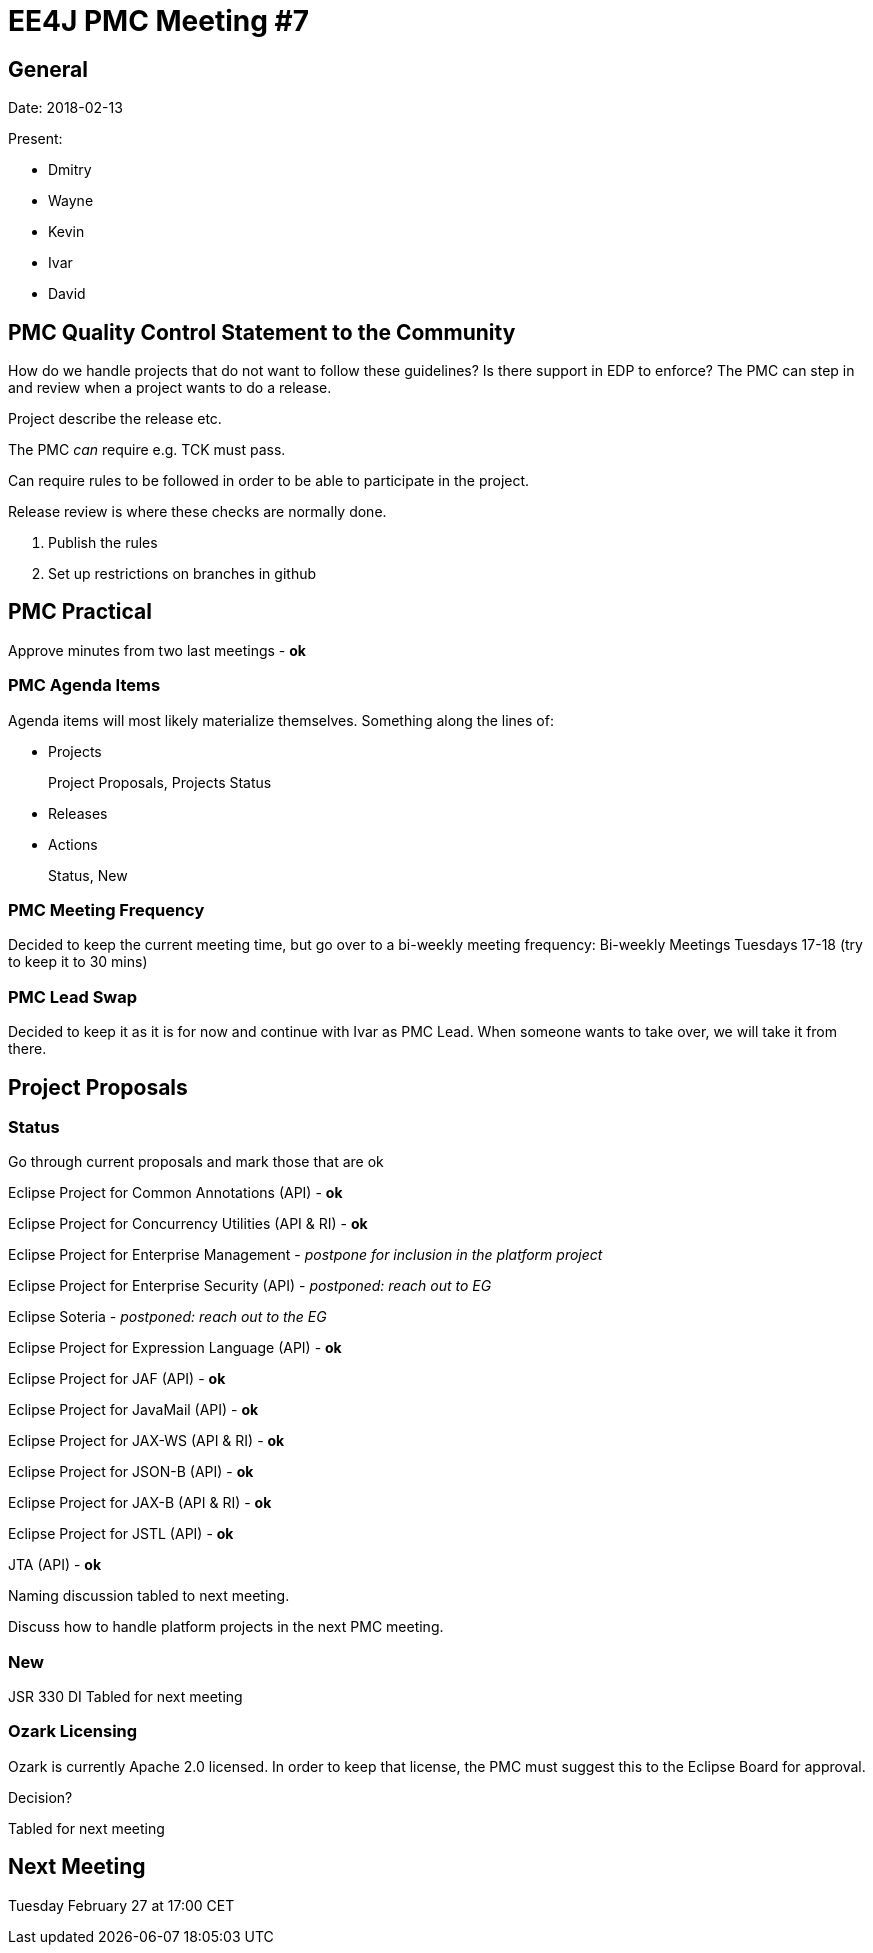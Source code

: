 = EE4J PMC Meeting #7

== General

Date: 2018-02-13

Present:

* Dmitry
* Wayne
* Kevin
* Ivar
* David

== PMC Quality Control Statement to the Community

How do we handle projects that do not want to follow these guidelines? Is there support in EDP to enforce?
The PMC can step in and review when a project wants to do a release.

Project describe the release etc.

The PMC _can_ require e.g. TCK must pass.

Can require rules to be followed in order to be able to participate in the project.

Release review is where these checks are normally done.

. Publish the rules
. Set up restrictions on branches in github

== PMC Practical

Approve minutes from two last meetings - *ok*

=== PMC Agenda Items

Agenda items will most likely materialize themselves. Something along the lines of:

* Projects
+
Project Proposals, Projects Status
* Releases
* Actions
+
Status, New

=== PMC Meeting Frequency

Decided to keep the current meeting time, but go over to a bi-weekly meeting frequency:
Bi-weekly Meetings
Tuesdays 17-18 (try to keep it to 30 mins)

=== PMC Lead Swap

Decided to keep it as it is for now and continue with Ivar as PMC Lead. When someone wants to take over, we will take it from there.

== Project Proposals

=== Status

Go through current proposals and mark those that are ok

Eclipse Project for Common Annotations (API) - *ok*

Eclipse Project for Concurrency Utilities (API & RI) - *ok*

Eclipse Project for Enterprise Management - _postpone for inclusion in the platform project_

Eclipse Project for Enterprise Security (API) - _postponed: reach out to EG_

Eclipse Soteria - _postponed: reach out to the EG_

Eclipse Project for Expression Language (API) - *ok*

Eclipse Project for JAF (API) - *ok*

Eclipse Project for JavaMail (API) - *ok*

Eclipse Project for JAX-WS (API & RI) - *ok*

Eclipse Project for JSON-B (API) - *ok*

Eclipse Project for JAX-B (API & RI) - *ok*

Eclipse Project for JSTL (API) - *ok*

JTA (API) - *ok*

Naming discussion tabled to next meeting.

Discuss how to handle platform projects in the next PMC meeting.

=== New

JSR 330 DI Tabled for next meeting

=== Ozark Licensing

Ozark is currently Apache 2.0 licensed. In order to keep that license, the PMC must suggest this to the Eclipse Board for approval.

Decision?

Tabled for next meeting

== Next Meeting

Tuesday February 27 at 17:00 CET
